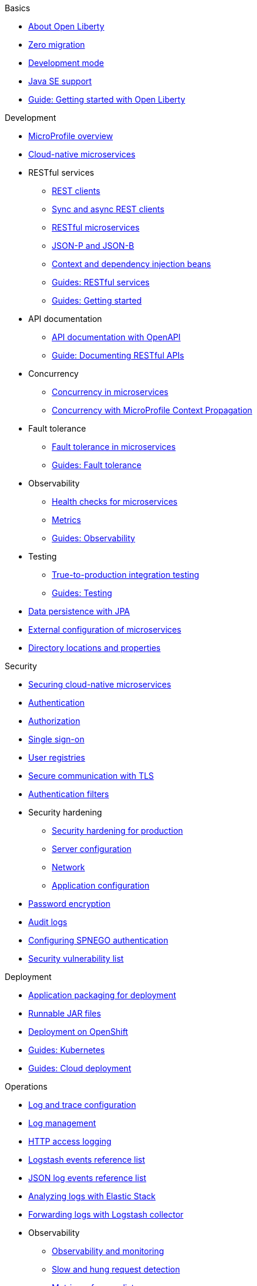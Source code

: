 // TOC for the OL docs draft branch and draft website
// ROOT module
//
// Begin basics section
.Basics
* xref:about-open-liberty.adoc[About Open Liberty]
* xref:zero-migration-architecture.adoc[Zero migration]
* xref:development-mode.adoc[Development mode]
* xref:java-se.adoc[Java SE support]
* https://openliberty.io/guides/getting-started.html[Guide: Getting started with Open Liberty]

// Begin development section
.Development
* xref:microprofile.adoc[MicroProfile overview]
* xref:cloud-native-microservices.adoc[Cloud-native microservices]
* RESTful services
  ** xref:rest-clients.adoc[REST clients]
  ** xref:sync-async-rest-clients.adoc[Sync and async REST clients]
  ** xref:rest-microservices.adoc[RESTful microservices]
  ** xref:json-p-b.adoc[JSON-P and JSON-B]
  ** xref:cdi-beans.adoc[Context and dependency injection beans]
  ** https://openliberty.io/guides/#restful_service[Guides: RESTful services]
  ** https://openliberty.io/guides/#getting_started[Guides: Getting started]
* API documentation
  ** xref:documentation-openapi.adoc[API documentation with OpenAPI]
  ** https://openliberty.io/guides/microprofile-openapi.html[Guide: Documenting RESTful APIs]
* Concurrency
  ** xref:concurrency.adoc[Concurrency in microservices]
  ** xref:microprofile-context-propagation.adoc[Concurrency with MicroProfile Context Propagation]
* Fault tolerance
  ** xref:fault-tolerance.adoc[Fault tolerance in microservices]
  ** https://openliberty.io/guides/#fault_tolerance[Guides: Fault tolerance]
* Observability
  ** xref:health-check-microservices.adoc[Health checks for microservices]
  ** xref:microservice-observability-metrics.adoc[Metrics]
  ** https://openliberty.io/guides/#observability[Guides: Observability]
* Testing
  ** xref:integration-testing.adoc[True-to-production integration testing]
  ** https://openliberty.io/guides/#test[Guides: Testing]
* xref:data-persistence-jpa.adoc[Data persistence with JPA]
* xref:external-configuration.adoc[External configuration of microservices]
* xref:directory-locations-properties.adoc[Directory locations and properties]

// Begin security section
.Security
* xref:securing-cloud-native-microservices.adoc[Securing cloud-native microservices]
* xref:authentication.adoc[Authentication]
* xref:authorization.adoc[Authorization]
* xref:single-sign-on.adoc[Single sign-on]
* xref:user-registries-application-security.adoc[User registries]
* xref:secure-communication-tls.adoc[Secure communication with TLS]
* xref:authentication-filters.adoc[Authentication filters]
* Security hardening
  ** xref:security-hardening.adoc[Security hardening for production]
  ** xref:server-configuration-hardening.adoc[Server configuration]
  ** xref:network-hardening.adoc[Network]
  ** xref:application-configuration-hardening.adoc[Application configuration]
* xref:password-encryption.adoc[Password encryption]
* xref:audit-logs.adoc[Audit logs]
* xref:configuring-spnego-authentication.adoc[Configuring SPNEGO authentication]
* xref:security-vulnerabilities.adoc[Security vulnerability list]

// Begin deployment section
.Deployment
* xref:application-packaging.adoc[Application packaging for deployment]
* xref:runnable-jar-files.adoc[Runnable JAR files]
* xref:deployment-openshift.adoc[Deployment on OpenShift]
* https://openliberty.io/guides/#kubernetes[Guides: Kubernetes]
* https://openliberty.io/guides/#cloud_deployment[Guides: Cloud deployment]

// Begin operations section
.Operations
* xref:log-trace-configuration.adoc[Log and trace configuration]
* xref:log-management.adoc[Log management]
* xref:access-logging.adoc[HTTP access logging]
* xref:logstash-events-list.adoc[Logstash events reference list]
* xref:json-log-events-list.adoc[JSON log events reference list]
* xref:analyzing-logs-elk.adoc[Analyzing logs with Elastic Stack]
* xref:forwarding-logs-logstash.adoc[Forwarding logs with Logstash collector]
* Observability
  ** xref:observability-monitoring.adoc[Observability and monitoring]
  ** xref:slow-hung-request-detection.adoc[Slow and hung request detection]
  ** xref:metrics-list.adoc[Metrics reference list]
  ** xref:jmx-metrics-list.adoc[JMX metrics reference list]
  ** https://openliberty.io/guides/#observability[Guides: Observability]
* xref:thread-pool-tuning.adoc[Thread pool tuning]
